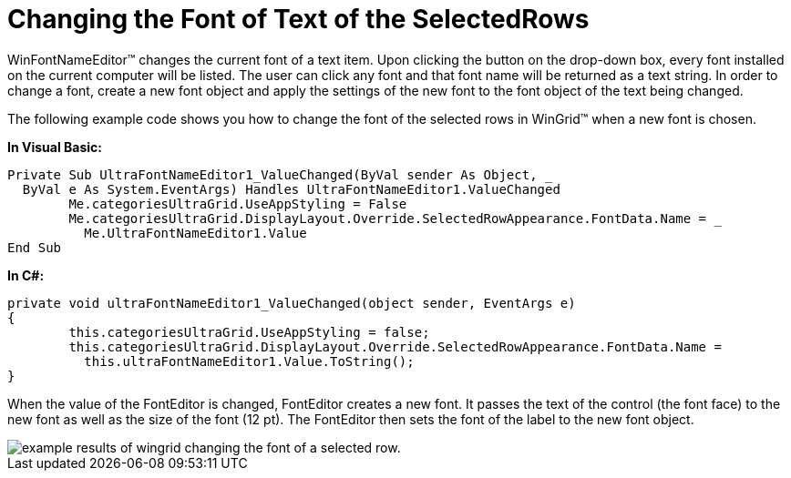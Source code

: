 ﻿////

|metadata|
{
    "name": "winfontnameeditor-changing-the-font-of-text-of-the-selectedrows",
    "controlName": ["WinEditors"],
    "tags": ["Application Scenarios","Editing","Grids","How Do I"],
    "guid": "{4D275A2C-8F85-44D9-BC47-EE4958C2075F}",  
    "buildFlags": [],
    "createdOn": "2005-06-07T00:00:00Z"
}
|metadata|
////

= Changing the Font of Text of the SelectedRows

WinFontNameEditor™ changes the current font of a text item. Upon clicking the button on the drop-down box, every font installed on the current computer will be listed. The user can click any font and that font name will be returned as a text string. In order to change a font, create a new font object and apply the settings of the new font to the font object of the text being changed.

The following example code shows you how to change the font of the selected rows in WinGrid™ when a new font is chosen.

*In Visual Basic:*

----
Private Sub UltraFontNameEditor1_ValueChanged(ByVal sender As Object, _
  ByVal e As System.EventArgs) Handles UltraFontNameEditor1.ValueChanged
	Me.categoriesUltraGrid.UseAppStyling = False
	Me.categoriesUltraGrid.DisplayLayout.Override.SelectedRowAppearance.FontData.Name = _
	  Me.UltraFontNameEditor1.Value
End Sub
----

*In C#:*

----
private void ultraFontNameEditor1_ValueChanged(object sender, EventArgs e)
{
	this.categoriesUltraGrid.UseAppStyling = false;
	this.categoriesUltraGrid.DisplayLayout.Override.SelectedRowAppearance.FontData.Name =
	  this.ultraFontNameEditor1.Value.ToString();
}
----

When the value of the FontEditor is changed, FontEditor creates a new font. It passes the text of the control (the font face) to the new font as well as the size of the font (12 pt). The FontEditor then sets the font of the label to the new font object.

image::images\WinEditors_Changing_the_Font_of_Text_of_the_SelectedRows_01.png[example results of wingrid changing the font of a selected row.]